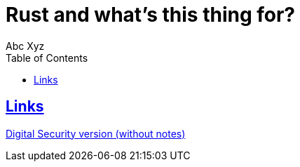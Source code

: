 = Rust and what's this thing for?
:author: Abc Xyz
:toc: left
:icons: font
:lang:en
:sectlinks:
:imagesdir: images

== Links

link:./dsec_wo_notes.pdf[Digital Security version (without notes)]
